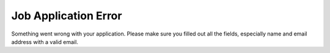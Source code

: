 Job Application Error
=====================

Something went wrong with your application.
Please make sure you filled out all the fields,
especially name and email address with a valid email.
